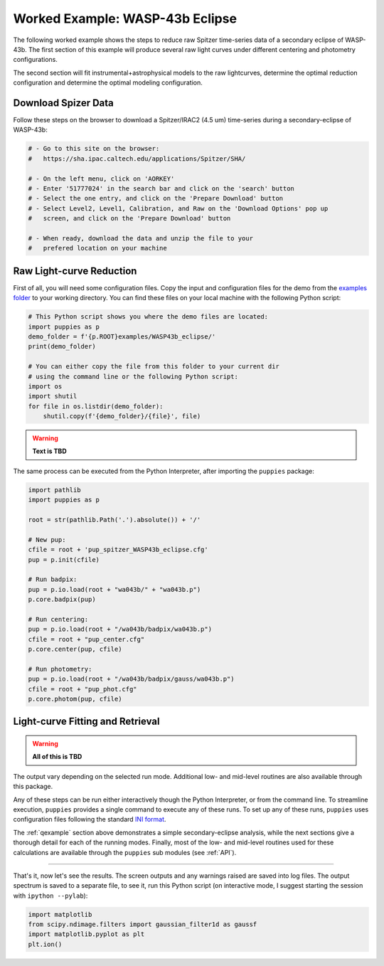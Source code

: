 .. _wasp43b_eclipse:

Worked Example: WASP-43b Eclipse
================================

The following worked example shows the steps to reduce raw Spitzer
time-series data of a secondary eclipse of WASP-43b.  The first
section of this example will produce several raw light curves under
different centering and photometry configurations.

The second section will fit instrumental+astrophysical models to the
raw lightcurves, determine the optimal reduction configuration and
determine the optimal modeling configuration.


Download Spizer Data
--------------------

Follow these steps on the browser to download a Spitzer/IRAC2 (4.5 um)
time-series during a secondary-eclipse of WASP-43b:

.. code-block:: shell

  # - Go to this site on the browser:
  #   https://sha.ipac.caltech.edu/applications/Spitzer/SHA/

  # - On the left menu, click on 'AORKEY'
  # - Enter '51777024' in the search bar and click on the 'search' button
  # - Select the one entry, and click on the 'Prepare Download' button
  # - Select Level2, Level1, Calibration, and Raw on the 'Download Options' pop up
  #   screen, and click on the 'Prepare Download' button

  # - When ready, download the data and unzip the file to your
  #   prefered location on your machine



Raw Light-curve Reduction
-------------------------

First of all, you will need some configuration files.  Copy the input
and configuration files for the demo from the `examples folder
<https://github.com/pcubillos/puppies/tree/master/examples/WASP43b_eclipse>`_
to your working directory.  You can find these files on your local
machine with the following Python script:

.. code-block:: python

    # This Python script shows you where the demo files are located:
    import puppies as p
    demo_folder = f'{p.ROOT}examples/WASP43b_eclipse/'
    print(demo_folder)

    # You can either copy the file from this folder to your current dir
    # using the command line or the following Python script:
    import os
    import shutil
    for file in os.listdir(demo_folder):
        shutil.copy(f'{demo_folder}/{file}', file)

.. warning:: **Text is TBD**

The same process can be executed from the Python Interpreter, after
importing the ``puppies`` package:

.. code-block:: python

  import pathlib
  import puppies as p

  root = str(pathlib.Path('.').absolute()) + '/'

  # New pup:
  cfile = root + 'pup_spitzer_WASP43b_eclipse.cfg'
  pup = p.init(cfile)

  # Run badpix:
  pup = p.io.load(root + "wa043b/" + "wa043b.p")
  p.core.badpix(pup)

  # Run centering:
  pup = p.io.load(root + "/wa043b/badpix/wa043b.p")
  cfile = root + "pup_center.cfg"
  p.core.center(pup, cfile)

  # Run photometry:
  pup = p.io.load(root + "/wa043b/badpix/gauss/wa043b.p")
  cfile = root + "pup_phot.cfg"
  p.core.photom(pup, cfile)



Light-curve Fitting and Retrieval
---------------------------------

.. warning:: **All of this is TBD**


The output vary depending on the selected run mode.  Additional low-
and mid-level routines are also available through this package.


Any of these steps can be run either interactively though the Python
Interpreter, or from the command line.  To streamline execution,
``puppies`` provides a single command to execute any of these runs.
To set up any of these runs, ``puppies`` uses configuration files
following the standard `INI format
<https://docs.python.org/3.6/library/configparser.html#supported-ini-file-structure>`_.

The :ref:`qexample` section above demonstrates a simple
secondary-eclipse analysis, while the next sections give a thorough
detail for each of the running modes.  Finally, most of the low- and
mid-level routines used for these calculations are available
through the ``puppies`` sub modules (see :ref:`API`).


------------------------------------------------------------------------

That's it, now let's see the results.  The screen outputs and any
warnings raised are saved into log files.  The output spectrum is
saved to a separate file, to see it, run this Python script (on
interactive mode, I suggest starting the session with ``ipython
--pylab``):

.. code-block:: python

  import matplotlib
  from scipy.ndimage.filters import gaussian_filter1d as gaussf
  import matplotlib.pyplot as plt
  plt.ion()
